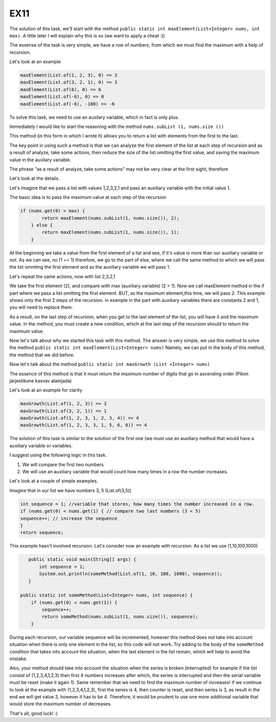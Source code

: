 EX11
====

The solution of this task, we'll start with the method ``public static int maxElement(List<Integer> nums, int max)``.
A little later I will explain why this is so (we want to apply a cheat :))

The essense of the task is very simple, we have a row of numbers, from which we must find the maximum with a help of recursion.

Let's look at an example

.. code:: java

 maxElement(List.of(1, 2, 3), 0) => 3
 maxElement(List.of(3, 2, 1), 0) => 3
 maxElement(List.of(6), 0) => 6
 maxElement(List.of(-6), 0) => 0
 maxElement(List.of(-6), -100) => -6

To solve this task, we need to use an auxilary variable, which in fact is only plus.

Immediately I would like to start the reasoning with the method ``nums.subList (1, nums.size ())``

This method (in this form in which I wrote it) allows you to return a list with elements from the first to the last.

The key point in using such a method is that we can analyze the first element of the list at each step of recursion and as a result of analyze, take some actions, then
reduce the size of the list omitting the first value, and saving the maximum value in the auxilary variable. 

The phrase "as a result of analyze, take some actions" may not be very clear at the first sight, therefore

Let's look at the details.

Let's imagine that we pass a list with values 1,2,3,2,1 and pass an auxiliary variable with the initial value 1.

The basic idea is to pass the maximum value at each step of the recursion

.. code:: java
    
    if (nums.get(0) > max) {
            return maxElement(nums.subList(1, nums.size()), 2);
        } else {
            return maxElement(nums.subList(1, nums.size()), 1);
        }

At the beginning we take a value from the first element of a list and see, if it's value is more than our auxiliary variable or not.
As we can see, no (1 == 1) therefore, we go to the part of else, where we call the same method to which we will pass the list ommting
the first element and as the auxiliary variable we will pass 1.

Let's repeat the same actions, now with list 2,3,2,1

We take the first element (2), and compare with max (auxiliary variable) (2 > 1). Now we call maxElement method in the if part where we pass a list omitting the first element.
BUT, as the maximum element,this time, we will pass 2.
This example shows only the first 2 steps of the recursion. in example in the part with auxiliary variables there are constants 2 and 1, you will need
to replace them.

As a result, on the last step of recursion, when you get to the last element of the list, you will have it and the maximum value.
In the method, you must create a new condition, which at the last step of the recursion should to return the maximum value.

Now let's talk about why we started this task with this method.
The answer is very simple, we use this method to solve the method ``public static int maxElement(List<Integer> nums)``
Namely, we can put in the body of this method, the method that we did before.

Now let's talk about the method ``public static int maxGrowth (List <Integer> nums)``

The essence of this method is that it must return the maximum number of digits that go in ascending order (Pikim järjestikune kasvav alamjada)

Let's look at an example for clarity

.. code:: java

 maxGrowth(List.of(1, 2, 3)) => 3 
 maxGrowth(List.of(3, 2, 1)) => 1 
 maxGrowth(List.of(1, 2, 3, 1, 2, 3, 4)) => 4 
 maxGrowth(List.of(1, 2, 3, 3, 1, 5, 6, 8)) => 4 


The solution of this task is similar to the solution of the first one (we must use an auxiliary method that would have a auxiliary variable or
variables.

I suggest using the following logic in this task.

1) We will compare the first two numbers
2) We will use an auxiliary variable that would count how many times in a row the number increases.

Let's look at a couple of simple examples.

Imagine that in our list we have numbers 3, 5 (List.of(3,5))

.. code:: java

    int sequence = 1; //variable that stores, how many times the number increased in a row.
    if (nums.get(0) < nums.get(1) { // compare two last numbers (3 < 5)
    sequence++; // increase the sequence
    }
    return sequence;

This example hasn't involved recursion. Let's consider now an example with recursion. As a list we use (1,10,100,1000)

.. code:: java

    public static void main(String[] args) {
        int sequence = 1;
        System.out.println(someMethod(List.of(1, 10, 100, 1000), sequence));
    }

 public static int someMethod(List<Integer> nums, int sequence) {
     if (nums.get(0) < nums.get(1)) {
         sequence++;
         return someMethod(nums.subList(1, nums.size()), sequence);
     }

 
During each recursion, our variable sequence will be incremented, however this method does not take into acсount situation when
there is only one element in the list, so this code will not work. Try adding to the body of the ``someMethod`` condition that
takes into account the situation, when the last element in the list remain, which will help to avoid the mistake.
 
Also, your method should take into account the situation when the series is broken (interrupted) for example if the list consist of
(1,2,3,4,1,2,3) then first 4 numbers increases after which, the series is interrupted and then the serial variable must be reset (make
it again 1). Same remember that we need to find the maximum number of increases! if we continue to look at the example with (1,2,3,4,1,2,3),
first the series is 4, then counter is reset, and then series is 3, as result in the end we will get value 3, however it has to be 4.
Therefore, it would be prudent to use one more additional variable that would store the maximum number of decreases.

That's all, good luck! :)
